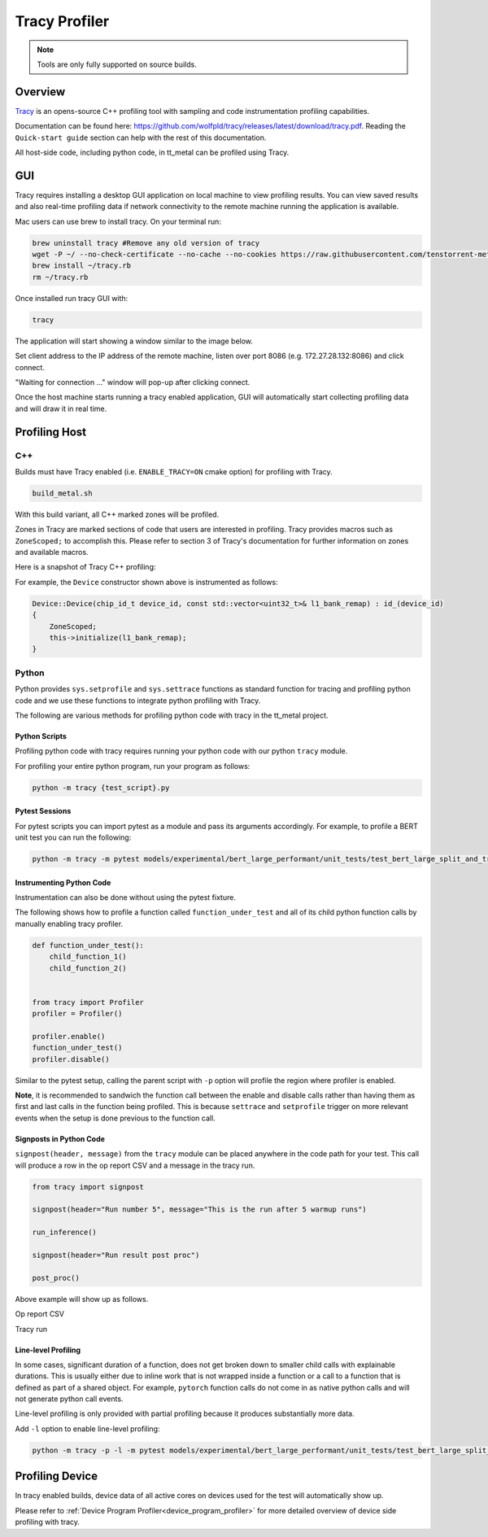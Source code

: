 Tracy Profiler
==============

.. note::
   Tools are only fully supported on source builds.

Overview
--------

`Tracy <https://github.com/wolfpld/tracy>`_ is an opens-source C++ profiling tool with sampling and code instrumentation profiling capabilities.

Documentation can be found here: https://github.com/wolfpld/tracy/releases/latest/download/tracy.pdf. Reading the ``Quick-start guide`` section can help with the rest of this documentation.

All host-side code, including python code, in tt_metal can be profiled using Tracy.

GUI
---

Tracy requires installing a desktop GUI application on local machine to view profiling results. You can view saved results and also real-time profiling data if network connectivity to the remote machine running the application is available.

Mac users can use brew to install tracy. On your terminal run:

..  code-block:: sh

    brew uninstall tracy #Remove any old version of tracy
    wget -P ~/ --no-check-certificate --no-cache --no-cookies https://raw.githubusercontent.com/tenstorrent-metal/tracy/master/tracy.rb
    brew install ~/tracy.rb
    rm ~/tracy.rb

Once installed run tracy GUI with:

..  code-block:: sh

    tracy

The application will start showing a window similar to the image below.

.. image:: ../_static/tracy-get-started.png
    :alt: Tracy get started
    :scale: 50%

Set client address to the IP address of the remote machine, listen over port 8086 (e.g. 172.27.28.132:8086) and click connect.

"Waiting for connection ..." window will pop-up after clicking connect.

Once the host machine starts running a tracy enabled application, GUI will automatically start collecting profiling data and will draw it in real time.


Profiling Host
--------------

C++
~~~

Builds must have Tracy enabled (i.e. ``ENABLE_TRACY=ON`` cmake option) for profiling with Tracy.

..  code-block:: sh

    build_metal.sh

With this build variant, all C++ marked zones will be profiled.

Zones in Tracy are marked sections of code that users are interested in profiling. Tracy provides macros such as  ``ZoneScoped;`` to accomplish this.
Please refer to section 3 of Tracy's documentation for further information on zones and available macros.

Here is a snapshot of Tracy C++ profiling:

.. image:: ../_static/tracy-c++-run.png
    :alt: Tracy C++ run

For example, the ``Device`` constructor shown above is instrumented as follows:

..  code-block:: C++

    Device::Device(chip_id_t device_id, const std::vector<uint32_t>& l1_bank_remap) : id_(device_id)
    {
        ZoneScoped;
        this->initialize(l1_bank_remap);
    }

Python
~~~~~~

Python provides ``sys.setprofile`` and ``sys.settrace`` functions as standard function for tracing and profiling python code and we use these functions to integrate python profiling with Tracy.

The following are various methods for profiling python code with tracy in the tt_metal project.

Python Scripts
^^^^^^^^^^^^^^

Profiling python code with tracy requires running your python code with our python ``tracy`` module.

For profiling your entire python program, run your program as follows:

..  code-block:: sh

    python -m tracy {test_script}.py

Pytest Sessions
^^^^^^^^^^^^^^^

For pytest scripts you can import pytest as a module and pass its arguments accordingly. For example, to profile a BERT unit test you can run the following:

..  code-block:: sh

    python -m tracy -m pytest models/experimental/bert_large_performant/unit_tests/test_bert_large_split_and_transform_qkv_heads.py::test_split_query_key_value_and_split_heads_with_program_cache

.. image:: ../_static/tracy-python-run.png
    :alt: Tracy Python run


Instrumenting Python Code
^^^^^^^^^^^^^^^^^^^^^^^^^

Instrumentation can also be done without using the pytest fixture.

The following shows how to profile a function called ``function_under_test`` and all of its child python function calls by manually enabling tracy profiler.

..  code-block:: python

    def function_under_test():
        child_function_1()
        child_function_2()


    from tracy import Profiler
    profiler = Profiler()

    profiler.enable()
    function_under_test()
    profiler.disable()

Similar to the pytest setup, calling the parent script with ``-p`` option will profile the region where profiler is enabled.

**Note**, it is recommended to sandwich the function call between the enable and disable calls rather than having them as first and last calls in the function being profiled.
This is because ``settrace`` and ``setprofile`` trigger on more relevant events when the setup is done previous to the function call.

Signposts in Python Code
^^^^^^^^^^^^^^^^^^^^^^^^

``signpost(header, message)`` from the ``tracy`` module can be placed anywhere in the code path for your test. This call will produce a row in the op report CSV and a message in the tracy run.

..  code-block:: python

    from tracy import signpost

    signpost(header="Run number 5", message="This is the run after 5 warmup runs")

    run_inference()

    signpost(header="Run result post proc")

    post_proc()

Above example will show up as follows.

Op report CSV

.. image:: ../_static/tracy-signpost-opreprot.png
    :alt:

Tracy run

.. image:: ../_static/tracy-signpost-run.png
    :alt: Tracy get started

Line-level Profiling
^^^^^^^^^^^^^^^^^^^^

In some cases, significant duration of a function, does not get broken down to smaller child calls with explainable durations. This is usually either due to inline work that is
not wrapped inside a function or a call to a function that is defined as part of a shared object. For example, ``pytorch`` function calls do not come in as native python calls and will not generate python call events.

Line-level profiling is only provided with partial profiling because it produces substantially more data.

Add  ``-l`` option to enable line-level profiling:

..  code-block:: sh

    python -m tracy -p -l -m pytest models/experimental/bert_large_performant/unit_tests/test_bert_large_split_and_transform_qkv_heads.py::test_split_query_key_value_and_split_heads_with_program_cache

Profiling Device
----------------

In tracy enabled builds, device data of all active cores on devices used for the test will automatically show up.

Please refer to :ref:`Device Program Profiler<device_program_profiler>` for more detailed overview of device side profiling with tracy.
